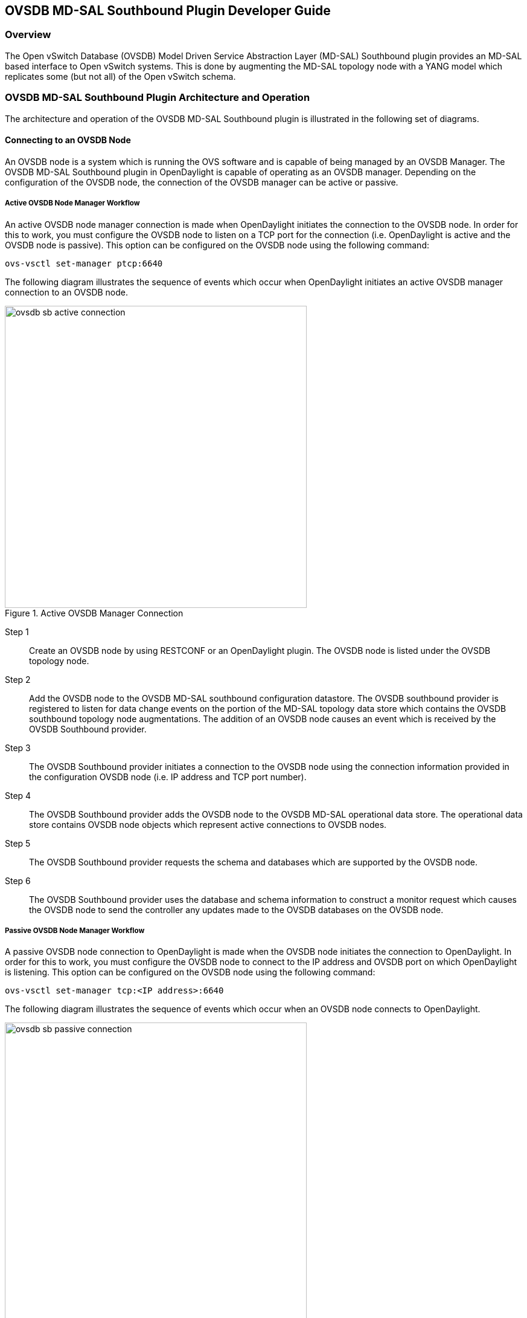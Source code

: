 == OVSDB MD-SAL Southbound Plugin Developer Guide

=== Overview
The Open vSwitch Database (OVSDB) Model Driven Service Abstraction Layer
(MD-SAL) Southbound plugin provides an MD-SAL based interface to
Open vSwitch systems.  This is done by augmenting the MD-SAL topology node with
a YANG model which replicates some (but not all) of the Open vSwitch schema.

=== OVSDB MD-SAL Southbound Plugin Architecture and Operation
The architecture and operation of the OVSDB MD-SAL Southbound plugin is
illustrated in the following set of diagrams.

==== Connecting to an OVSDB Node
An OVSDB node is a system which is running the OVS software and is capable of
being managed by an OVSDB Manager.  The OVSDB MD-SAL Southbound plugin in
OpenDaylight is capable of operating as an OVSDB manager.  Depending on the
configuration of the OVSDB node, the connection of the OVSDB manager can
be active or passive.

===== Active OVSDB Node Manager Workflow
An active OVSDB node manager connection is made when OpenDaylight initiates the
connection to the OVSDB node.  In order for this to work, you must configure the
OVSDB node to listen on a TCP port for the connection (i.e.
OpenDaylight is active and the OVSDB node is passive).  This option can be
configured on the OVSDB node using the following command:

 ovs-vsctl set-manager ptcp:6640

The following diagram illustrates the sequence of events which occur when
OpenDaylight initiates an active OVSDB manager connection to an OVSDB node.

.Active OVSDB Manager Connection
image::ovsdb-sb-active-connection.jpg[width=500]

Step 1::
Create an OVSDB node by using RESTCONF or an OpenDaylight plugin. The OVSDB node
is listed under the OVSDB topology node.
Step 2::
Add the OVSDB node to the OVSDB MD-SAL southbound configuration datastore. The
OVSDB southbound provider is registered to listen for data change events on the
portion of the MD-SAL topology data store which contains the OVSDB southbound
topology node augmentations. The addition of an OVSDB node causes an event which
is received by the OVSDB Southbound provider.
Step 3::
The OVSDB Southbound provider initiates a connection to the OVSDB node using
the connection information provided in the configuration OVSDB node (i.e. IP
address and TCP port number).
Step 4::
The OVSDB Southbound provider adds the OVSDB node to the OVSDB MD-SAL
operational data store.  The operational data store contains OVSDB node
objects which represent active connections to OVSDB nodes.
Step 5::
The OVSDB Southbound provider requests the schema and databases which are
supported by the OVSDB node.
Step 6::
The OVSDB Southbound provider uses the database and schema information to
construct a monitor request which causes the OVSDB node to send the controller
any updates made to the OVSDB databases on the OVSDB node.


===== Passive OVSDB Node Manager Workflow
A passive OVSDB node connection to OpenDaylight is made when the OVSDB node
initiates the connection to OpenDaylight.  In order for this to work, you must
configure the OVSDB node to connect to the IP address and OVSDB port on which
OpenDaylight is listening.  This option can be configured on the OVSDB node
using the following command:

 ovs-vsctl set-manager tcp:<IP address>:6640

The following diagram illustrates the sequence of events which occur when an
OVSDB node connects to OpenDaylight.

.Passive OVSDB Manager Connection
image::ovsdb-sb-passive-connection.jpg[width=500]

Step 1::
The OVSDB node initiates a connection to OpenDaylight.
Step 2::
The OVSDB Southbound provider adds the OVSDB node to the OVSDB MD-SAL
operational data store.  The operational data store contains OVSDB node
objects which represent active connections to OVSDB nodes.
Step 3::
The OVSDB Southbound provider requests the schema and databases which are
supported by the OVSDB node.
Step 4::
The OVSDB Southbound provider uses the database and schema information to
construct a monitor request which causes the OVSDB node to send back
any updates which have been made to the OVSDB databases on the OVSDB node.

==== OVSDB Node ID in the Southbound Operational MD-SAL
When OpenDaylight initiates an active connection to an OVSDB node, it
writes an external-id to the Open_vSwitch table on the OVSDB node.  The
external-id is an OpenDaylight instance identifier which identifies the
OVSDB topology node which has just been created.
Here is an example showing the value of the 'opendaylight-iid' entry
in the external-ids column of the Open_vSwitch table where the
node-id of the OVSDB node is 'ovsdb:HOST1'.

 $ ovs-vsctl list open_vswitch
 ...
 external_ids        : {opendaylight-iid="/network-topology:network-topology/network-topology:topology[network-topology:topology-id='ovsdb:1']/network-topology:node[network-topology:node-id='ovsdb:HOST1']"}
 ...

The 'opendaylight-iid' entry in the external-ids column of the Open_vSwitch
table causes the OVSDB node to have same node-id in the operational
MD-SAL datastore as in the configuration MD-SAL datastore.  This holds true
if the OVSDB node manager settings are subsequently changed so that a
passive OVSDB manager connection is made.

If there is no 'opendaylight-iid' entry in the external-ids column and
a passive OVSDB manager connection is made, then the node-id of the OVSDB
node in the operational MD-SAL datastore will be constructed using the UUID
of the Open_vSwitch table as follows.

 "node-id": "ovsdb://uuid/b8dc0bfb-d22b-4938-a2e8-b0084d7bd8c1"
 
The 'opendaylight-iid' entry can be removed from the Open_vSwitch table using
the following command.

 $ sudo ovs-vsctl remove open_vswitch . external-id "opendaylight-iid"

==== OVSDB Changes by using OVSDB Southbound Config MD-SAL
After the connection has been made to an OVSDB node, you can make changes to the
OVSDB node by using the OVSDB Southbound Config MD-SAL.  You can
make CRUD operations by using the RESTCONF interface or by a plugin
using the MD-SAL APIs.  The following diagram illustrates the highlevel flow of
events.

.OVSDB Changes by using the Southbound Config MD-SAL
image::ovsdb-sb-config-crud.jpg[width=500]

Step 1::
A change to the OVSDB Southbound Config MD-SAL is made.  Changes include adding
or deleting bridges and ports, or setting attributes of OVSDB nodes, bridges or
ports.
Step 2::
The OVSDB Southbound provider receives notification of the changes made to the
OVSDB Southbound Config MD-SAL data store.
Step 3::
As appropriate, OVSDB transactions are constructed and transmitted to the OVSDB
node to update the OVSDB database on the OVSDB node.
Step 4::
The OVSDB node sends update messages to the OVSDB Southbound provider to
indicate the changes made to the OVSDB nodes database.
Step 5::
The OVSDB Southbound provider maps the changes received from the OVSDB node
into corresponding changes made to the OVSDB Southbound Operational
MD-SAL data store.

==== Detecting changes in OVSDB coming from outside OpenDaylight
Changes to the OVSDB nodes database may also occur independently of OpenDaylight.
OpenDaylight also receives notifications for these events and updates the
Southbound operational MD-SAL.  The following diagram illustrates the sequence
of events.

.OVSDB Changes made directly on the OVSDB node
image::ovsdb-sb-oper-crud.jpg[width=500]

Step 1::
Changes are made to the OVSDB node outside of OpenDaylight (e.g. ovs-vsctl).
Step 2::
The OVSDB node constructs update messages to inform OpenDaylight of the changes
made to its databases.
Step 3::
The OVSDB Southbound provider maps the OVSDB database changes to corresponding
changes in the OVSDB Southbound operational MD-SAL data store.

// ==== OpenFlow controller
// Discussion of how the OpenFlow controller node is associated with the OVSDB
// southbound model

==== OVSDB Model
The OVSDB Southbound MD-SAL operates using a YANG model which is based on the
abstract topology node model found in the 
https://github.com/opendaylight/yangtools/blob/stable/lithium/model/ietf/ietf-topology/src/main/yang/network-topology%402013-10-21.yang[network topology model].

The augmentations for the OVSDB Southbound MD-SAL are defined in the
https://github.com/opendaylight/ovsdb/blob/stable/lithium/southbound/southbound-api/src/main/yang/ovsdb.yang[ovsdb.yang] file.

There are three augmentations:

*ovsdb-node-augmentation*::
This augments the topology node and maps primarily to the Open_vSwitch table of
the OVSDB schema.  It contains the following attributes.
  * *connection-info* - holds the local and remote IP address and TCP port numbers for the OpenDaylight to OVSDB node connections
  * *db-version* - version of the OVSDB database
  * *ovs-version* - version of OVS
  * *list managed-node-entry* - a list of references to ovsdb-bridge-augmentation nodes, which are the OVS bridges managed by this OVSDB node
  * *list datapath-type-entry* - a list of the datapath types supported by the OVSDB node (e.g. 'system', 'netdev') - depends on newer OVS versions
  * *list interface-type-entry* - a list of the interface types supported by the OVSDB node (e.g. 'internal', 'vxlan', 'gre', 'dpdk', etc.) - depends on newer OVS verions
  * *list openvswitch-external-ids* - a list of the key/value pairs in the Open_vSwitch table external_ids column
  * *list openvswitch-other-config* - a list of the key/value pairs in the Open_vSwitch table other_config column
*ovsdb-bridge-augmentation*::
This augments the topology node and maps to an specific bridge in the OVSDB
bridge table of the associated OVSDB node. It contains the following attributes.
  * *bridge-uuid* - UUID of the OVSDB bridge
  * *bridge-name* - name of the OVSDB bridge
  * *bridge-openflow-node-ref* - a reference (instance-identifier) of the OpenFlow node associated with this bridge
  * *list protocol-entry* - the version of OpenFlow protocol to use with the OpenFlow controller
  * *list controller-entry* - a list of controller-uuid and is-connected status of the OpenFlow controllers associated with this bridge
  * *datapath-id* - the datapath ID associated with this bridge on the OVSDB node
  * *datapath-type* - the datapath type of this bridge
  * *fail-mode* - the OVSDB fail mode setting of this bridge
  * *flow-node* - a reference to the flow node corresponding to this bridge
  * *managed-by* - a reference to the ovsdb-node-augmentation (OVSDB node) that is managing this bridge
  * *list bridge-external-ids* - a list of the key/value pairs in the bridge table external_ids column for this bridge
  * *list bridge-other-configs* - a list of the key/value pairs in the bridge table other_config column for this bridge
*ovsdb-termination-point-augmentation*::
This augments the topology termination point model.  The OVSDB Southbound
MD-SAL uses this model to represent both the OVSDB port and OVSDB interface for
a given port/interface in the OVSDB schema.  It contains the following
attributes.
  * *port-uuid* - UUID of an OVSDB port row
  * *interface-uuid* - UUID of an OVSDB interface row
  * *name* - name of the port
  * *interface-type* - the interface type
  * *list options* - a list of port options
  * *ofport* - the OpenFlow port number of the interface
  * *ofport_request* - the requested OpenFlow port number for the interface
  * *vlan-tag* - the VLAN tag value
  * *list trunks* - list of VLAN tag values for trunk mode
  * *vlan-mode* - the VLAN mode (e.g. access, native-tagged, native-untagged, trunk)
  * *list port-external-ids* - a list of the key/value pairs in the port table external_ids column for this port
  * *list interface-external-ids* - a list of the key/value pairs in the interface table external_ids interface for this interface
  * *list port-other-configs* - a list of the key/value pairs in the port table other_config column for this port
  * *list interface-other-configs* - a list of the key/value pairs in the interface table other_config column for this interface

=== Examples of OVSDB Southbound MD-SAL API

==== Connect to an OVSDB Node
This example RESTCONF command adds an OVSDB node object to the OVSDB
Southbound configuration data store and attempts to connect to the OVSDB host
located at the IP address 10.11.12.1 on TCP port 6640.

 POST http://<host>:8181/restconf/config/network-topology:network-topology/topology/ovsdb:1/
 Content-Type: application/json
 {
   "node": [
      {
        "node-id": "ovsdb:HOST1",
        "connection-info": {
          "ovsdb:remote-ip": "10.11.12.1",
          "ovsdb:remote-port": 6640
        }
      }
   ]
 }

==== Query the OVSDB Southbound Configuration MD-SAL
Following on from the previous example, if the OVSDB Southbound configuration
MD-SAL is queried, the RESTCONF command and the resulting reply is similar
to the following example.

 GET http://<host>:8080/restconf/config/network-topology:network-topology/topology/ovsdb:1/
 Application/json data in the reply
 {
   "topology": [
     {
       "topology-id": "ovsdb:1",
       "node": [
         {
           "node-id": "ovsdb:HOST1",
           "ovsdb:connection-info": {
             "remote-port": 6640,
             "remote-ip": "10.11.12.1"
           }
         }
       ]
     }
   ]
 }

// ==== Query the OVSDB Southbound Operational MD-SAL
// If the previous example POST command is successful in connecting to the OVSDB
// node, then eventually the OVSDB Southbound operational MD-SAL is populated
// with information received in an OVSDB update message from the OVSDB node.  The
// RESTCONF query and resulting reply is similar to the following example.
// 
//  http://<host>:8080/restconf/operational/network-topology:network-topology/topology/ovsdb:1/
// 
//  Application/json data in the reply
//  TBD - things not working well at time of writing
// 
// 
// 
// ==== Add a bridge
// TBD
// 
// ==== Add a port
// TBD
// 
// ==== Set attributes
// TBD
// 
// ==== Delete examples
// TBD

=== Reference Documentation
http://openvswitch.org/ovs-vswitchd.conf.db.5.pdf[Openvswitch schema]
